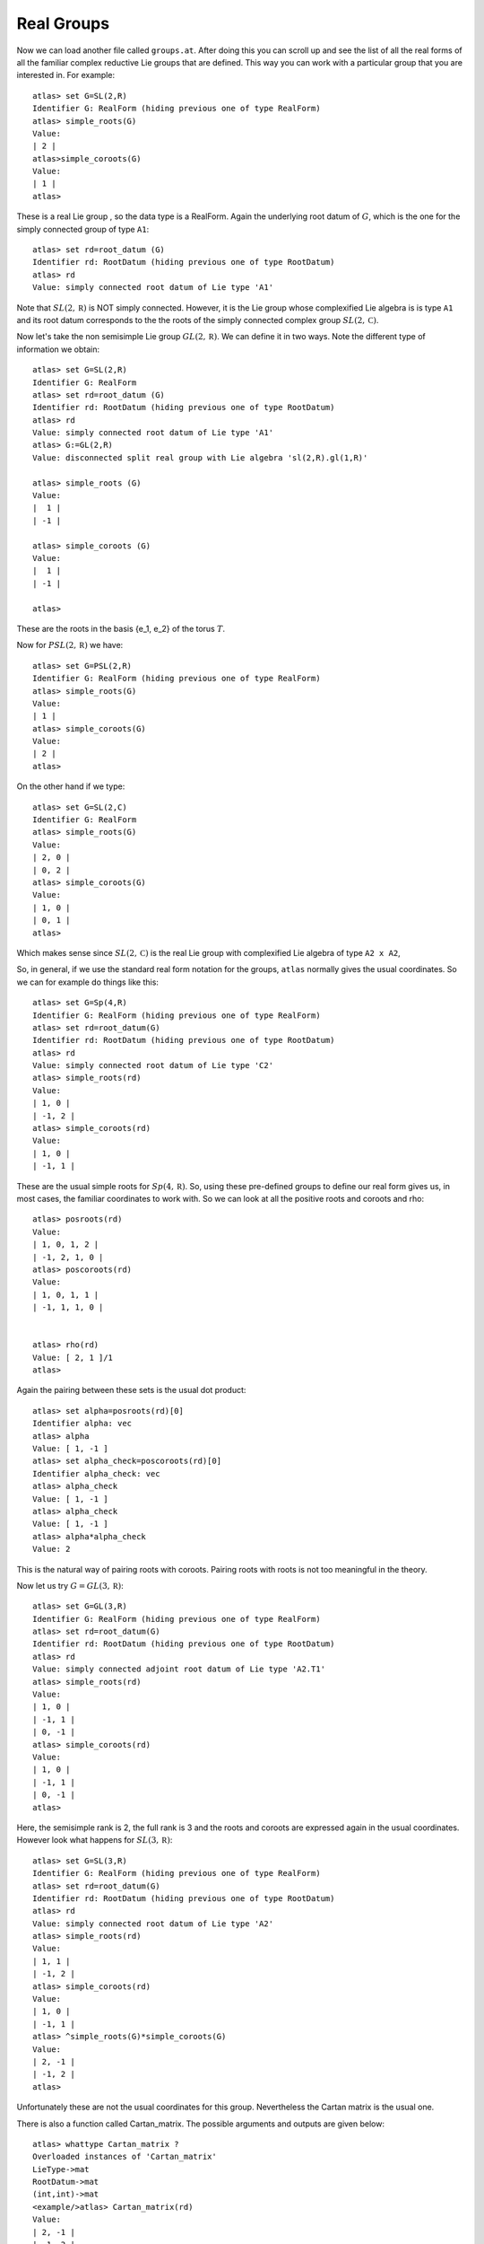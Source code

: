 Real Groups
============


Now we can load another file called ``groups.at``. After doing this
you can scroll up and see the list of all the real forms of all the
familiar complex reductive Lie groups that are defined. This way you
can work with a particular group that you are interested in. For
example::

      atlas> set G=SL(2,R)
      Identifier G: RealForm (hiding previous one of type RealForm)
      atlas> simple_roots(G)
      Value:
      | 2 |
      atlas>simple_coroots(G)
      Value:
      | 1 |
      atlas>

These is a real Lie group , so the data type is a RealForm. Again the
underlying root datum of :math:`G`, which is the one for the simply connected
group of type ``A1``::

      atlas> set rd=root_datum (G)
      Identifier rd: RootDatum (hiding previous one of type RootDatum)
      atlas> rd
      Value: simply connected root datum of Lie type 'A1'

Note that :math:`SL(2,\mathbb R)` is NOT simply connected. However, it is the
Lie group whose complexified Lie algebra is is type ``A1`` and its root
datum corresponds to the the roots of the simply connected complex
group :math:`SL(2,\mathbb C)`.


Now let's take the non semisimple Lie group :math:`GL(2,\mathbb R)`. We can define it
in two ways. Note the different type of information we obtain::

    atlas> set G=SL(2,R)
    Identifier G: RealForm
    atlas> set rd=root_datum (G)
    Identifier rd: RootDatum (hiding previous one of type RootDatum)
    atlas> rd
    Value: simply connected root datum of Lie type 'A1'
    atlas> G:=GL(2,R)
    Value: disconnected split real group with Lie algebra 'sl(2,R).gl(1,R)'
    
    atlas> simple_roots (G)
    Value: 
    |  1 |
    | -1 |
    
    atlas> simple_coroots (G)
    Value: 
    |  1 |
    | -1 |
    
    atlas>

These are the roots in the basis {e_1, e_2} of the torus :math:`T`. 

Now for :math:`PSL(2,\mathbb R)` we have::

    atlas> set G=PSL(2,R)
    Identifier G: RealForm (hiding previous one of type RealForm)
    atlas> simple_roots(G)
    Value:
    | 1 |
    atlas> simple_coroots(G)
    Value:
    | 2 |
    atlas>

On the other hand if we type::

   atlas> set G=SL(2,C)
   Identifier G: RealForm
   atlas> simple_roots(G)
   Value:
   | 2, 0 |
   | 0, 2 |
   atlas> simple_coroots(G)
   Value:
   | 1, 0 |
   | 0, 1 |
   atlas>


Which makes sense since :math:`SL(2,\mathbb C)` is the real Lie group with complexified Lie algebra of type ``A2 x A2``, 


So, in general, if we use the standard real form notation for the
groups, ``atlas`` normally gives the usual coordinates. So we can for
example do things like this::


    atlas> set G=Sp(4,R)
    Identifier G: RealForm (hiding previous one of type RealForm)
    atlas> set rd=root_datum(G)
    Identifier rd: RootDatum (hiding previous one of type RootDatum)
    atlas> rd
    Value: simply connected root datum of Lie type 'C2'
    atlas> simple_roots(rd)
    Value:
    | 1, 0 |
    | -1, 2 |
    atlas> simple_coroots(rd)
    Value:
    | 1, 0 |
    | -1, 1 |

These are the usual simple roots for :math:`Sp(4,\mathbb R)`. So, using these
pre-defined groups to define our real form gives us, in most cases, the
familiar coordinates to work with. So we can look at all the positive
roots and coroots and rho::

     atlas> posroots(rd)
     Value:
     | 1, 0, 1, 2 |
     | -1, 2, 1, 0 |
     atlas> poscoroots(rd)
     Value:
     | 1, 0, 1, 1 |
     | -1, 1, 1, 0 |


     atlas> rho(rd)
     Value: [ 2, 1 ]/1
     atlas>

Again the pairing between these sets is the usual dot product::


      atlas> set alpha=posroots(rd)[0]
      Identifier alpha: vec
      atlas> alpha
      Value: [ 1, -1 ]
      atlas> set alpha_check=poscoroots(rd)[0]
      Identifier alpha_check: vec
      atlas> alpha_check
      Value: [ 1, -1 ]
      atlas> alpha_check
      Value: [ 1, -1 ]
      atlas> alpha*alpha_check
      Value: 2

This is the natural way of pairing roots with coroots. Pairing roots with roots is not too meaningful in the theory. 


Now let us try  :math:`G=GL(3,\mathbb R)`::

    atlas> set G=GL(3,R)
    Identifier G: RealForm (hiding previous one of type RealForm)
    atlas> set rd=root_datum(G)
    Identifier rd: RootDatum (hiding previous one of type RootDatum)
    atlas> rd
    Value: simply connected adjoint root datum of Lie type 'A2.T1'
    atlas> simple_roots(rd)
    Value:
    | 1, 0 |
    | -1, 1 |
    | 0, -1 |
    atlas> simple_coroots(rd)
    Value:
    | 1, 0 |
    | -1, 1 |
    | 0, -1 |
    atlas>

Here, the semisimple rank is 2, the full rank is 3 and the roots and coroots are expressed again in the usual coordinates. However look what happens for :math:`SL(3,\mathbb R)`::

    atlas> set G=SL(3,R)
    Identifier G: RealForm (hiding previous one of type RealForm)
    atlas> set rd=root_datum(G)
    Identifier rd: RootDatum (hiding previous one of type RootDatum)
    atlas> rd
    Value: simply connected root datum of Lie type 'A2'
    atlas> simple_roots(rd)
    Value:
    | 1, 1 |
    | -1, 2 |
    atlas> simple_coroots(rd)
    Value:
    | 1, 0 |
    | -1, 1 |
    atlas> ^simple_roots(G)*simple_coroots(G)
    Value:
    | 2, -1 |
    | -1, 2 |
    atlas>

Unfortunately these are not the usual coordinates for this group. Nevertheless the Cartan matrix is the usual one.

There is also a function called Cartan_matrix. The possible arguments and outputs are given below::

      atlas> whattype Cartan_matrix ?
      Overloaded instances of 'Cartan_matrix'
      LieType->mat
      RootDatum->mat
      (int,int)->mat
      <example/>atlas> Cartan_matrix(rd)
      Value:
      | 2, -1 |
      | -1, 2 | 

We will see more about ``atlas`` coordinates in the next section.



